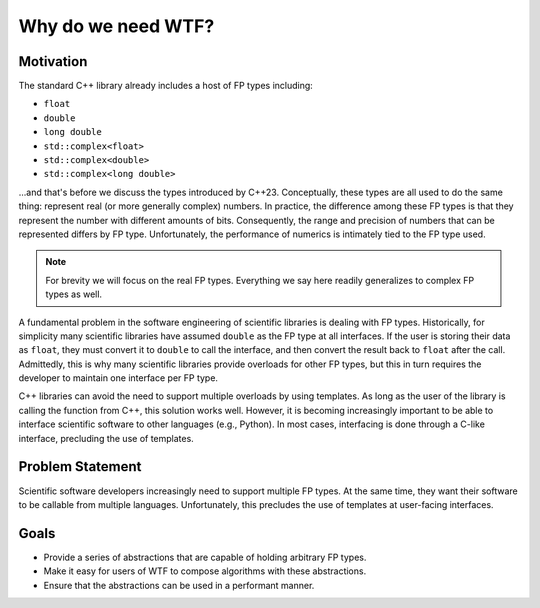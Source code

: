 .. Copyright 2025 NWChemEx-Project
..
.. Licensed under the Apache License, Version 2.0 (the "License");
.. you may not use this file except in compliance with the License.
.. You may obtain a copy of the License at
..
.. http://www.apache.org/licenses/LICENSE-2.0
..
.. Unless required by applicable law or agreed to in writing, software
.. distributed under the License is distributed on an "AS IS" BASIS,
.. WITHOUT WARRANTIES OR CONDITIONS OF ANY KIND, either express or implied.
.. See the License for the specific language governing permissions and
.. limitations under the License.

###################
Why do we need WTF?
###################

**********
Motivation
**********

The standard C++ library already includes a host of FP types including:

-  ``float``
-  ``double``
-  ``long double``
-  ``std::complex<float>``
-  ``std::complex<double>``
-  ``std::complex<long double>``

...and that's before we discuss the types introduced by C++23. Conceptually,
these types are all used to do the same thing: represent real (or more
generally complex) numbers. In practice, the difference among these FP types
is that they represent the number with different amounts of bits. Consequently,
the range and precision of numbers that can be represented differs by FP type.
Unfortunately, the performance of numerics is intimately tied to the FP type
used.

.. note::

   For brevity we will focus on the real FP types. Everything we say here
   readily generalizes to complex FP types as well.

A fundamental problem in the software engineering of scientific libraries is
dealing with FP types. Historically, for simplicity many scientific libraries 
have assumed ``double`` as the FP type at all interfaces. If the user is
storing their data as ``float``, they must convert it to ``double`` to call the
interface, and then convert the result back to ``float`` after the call.
Admittedly, this is why many scientific libraries provide overloads for other
FP types, but this in turn requires the developer to maintain one interface
per FP type. 

C++ libraries can avoid the need to support multiple overloads by using 
templates. As long as the user of the library is calling the function from C++, 
this solution works well. However, it is becoming increasingly important to
be able to interface scientific software to other languages (e.g., Python). In
most cases, interfacing is done through a C-like interface, precluding the use
of templates.

*****************
Problem Statement
*****************

Scientific software developers increasingly need to support multiple FP types.
At the same time, they want their software to be callable from multiple
languages. Unfortunately, this precludes the use of templates at user-facing
interfaces. 

*****
Goals
*****

- Provide a series of abstractions that are capable of holding
  arbitrary FP types.
- Make it easy for users of WTF to compose algorithms with these abstractions.  
- Ensure that the abstractions can be used in a performant manner.